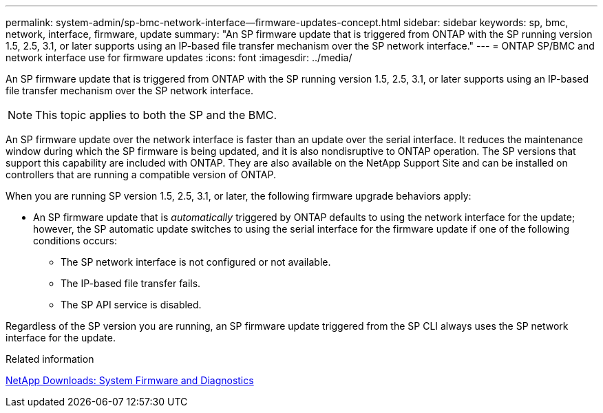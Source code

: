 ---
permalink: system-admin/sp-bmc-network-interface--firmware-updates-concept.html
sidebar: sidebar
keywords: sp, bmc, network, interface, firmware, update
summary: "An SP firmware update that is triggered from ONTAP with the SP running version 1.5, 2.5, 3.1, or later supports using an IP-based file transfer mechanism over the SP network interface."
---
= ONTAP SP/BMC and network interface use for firmware updates
:icons: font
:imagesdir: ../media/

[.lead]
An SP firmware update that is triggered from ONTAP with the SP running version 1.5, 2.5, 3.1, or later supports using an IP-based file transfer mechanism over the SP network interface.

[NOTE]
====
This topic applies to both the SP and the BMC.
====

An SP firmware update over the network interface is faster than an update over the serial interface. It reduces the maintenance window during which the SP firmware is being updated, and it is also nondisruptive to ONTAP operation. The SP versions that support this capability are included with ONTAP. They are also available on the NetApp Support Site and can be installed on controllers that are running a compatible version of ONTAP.

When you are running SP version 1.5, 2.5, 3.1, or later, the following firmware upgrade behaviors apply:

* An SP firmware update that is _automatically_ triggered by ONTAP defaults to using the network interface for the update; however, the SP automatic update switches to using the serial interface for the firmware update if one of the following conditions occurs:
 ** The SP network interface is not configured or not available.
 ** The IP-based file transfer fails.
 ** The SP API service is disabled.

Regardless of the SP version you are running, an SP firmware update triggered from the SP CLI always uses the SP network interface for the update.

.Related information

https://mysupport.netapp.com/site/downloads/firmware/system-firmware-diagnostics[NetApp Downloads: System Firmware and Diagnostics^]
